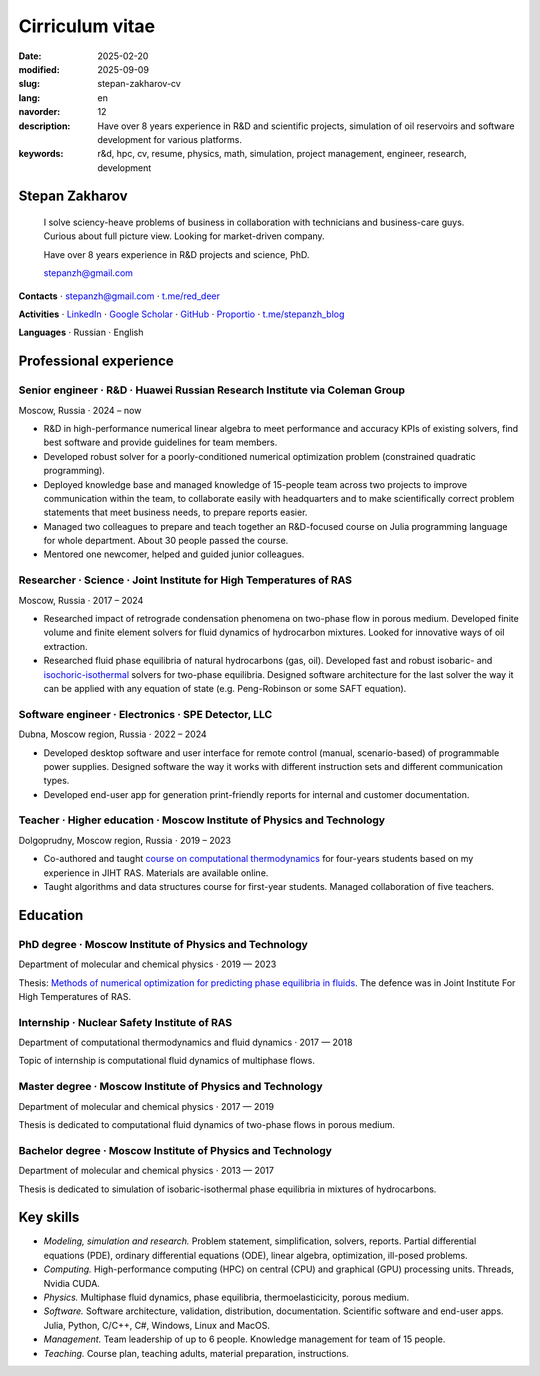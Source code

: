 Cirriculum vitae
################

:date: 2025-02-20
:modified: 2025-09-09
:slug: stepan-zakharov-cv
:lang: en
:navorder: 12
:description: Have over 8 years experience in R&D and scientific projects, simulation of oil reservoirs and software development for various platforms.
:keywords: r&d, hpc, cv, resume, physics, math, simulation, project management, engineer, research, development

Stepan Zakharov
---------------

.. _link_email: mailto:stepanzh@gmail.com

..
   
  I solve sciency-heave problems of business in collaboration with technicians and business-care guys.
  Curious about full picture view.
  Looking for market-driven company.

  Have over 8 years experience in R&D projects and science, PhD.

  `stepanzh@gmail.com <link_email_>`_

**Contacts**
⋅ `stepanzh@gmail.com <link_email_>`_
⋅ `t.me/red_deer <https://t.me/red_deer>`_

**Activities**
⋅ `LinkedIn <https://linkedin.com/in/stepan-zakharov-b44ab4105>`_
⋅ `Google Scholar <https://scholar.google.ru/citations?user=xvp7Z9oAAAAJ>`_
⋅ `GitHub <https://github.com/stepanzh>`_
⋅ `Proportio <https://stepanzh.github.io/Proportio>`_
⋅ `t.me/stepanzh_blog <https://t.me/stepanzh_blog>`_

**Languages**
⋅ Russian
⋅ English

Professional experience
-----------------------

Senior engineer · R&D · Huawei Russian Research Institute via Coleman Group
===========================================================================

Moscow, Russia ⋅ 2024 – now

- R&D in high-performance numerical linear algebra to meet performance and accuracy KPIs of existing solvers, find best software and provide guidelines for team members.
- Developed robust solver for a poorly-conditioned numerical optimization problem (constrained quadratic programming).
- Deployed knowledge base and managed knowledge of 15-people team across two projects to improve communication within the team, to collaborate easily with headquarters and to make scientifically correct problem statements that meet business needs, to prepare reports easier.
- Managed two colleagues to prepare and teach together an R&D-focused course on Julia programming language for whole department.
  About 30 people passed the course.
- Mentored one newcomer, helped and guided junior colleagues.

Researcher · Science · Joint Institute for High Temperatures of RAS
===================================================================

Moscow, Russia ⋅ 2017 – 2024

- Researched impact of retrograde condensation phenomena on two-phase flow in porous medium.
  Developed finite volume and finite element solvers for fluid dynamics of hydrocarbon mixtures.
  Looked for innovative ways of oil extraction.
- Researched fluid phase equilibria of natural hydrocarbons (gas, oil).
  Developed fast and robust isobaric- and `isochoric-isothermal <https://github.com/vvpisarev/CubicEoS.jl>`_ solvers for two-phase equilibria.
  Designed software architecture for the last solver the way it can be applied with any equation of state (e.g. Peng-Robinson or some SAFT equation).

Software engineer · Electronics · SPE Detector, LLC
===================================================

Dubna, Moscow region, Russia ⋅ 2022 – 2024

- Developed desktop software and user interface for remote control (manual, scenario-based) of programmable power supplies.
  Designed software the way it works with different instruction sets and different communication types.
- Developed end-user app for generation print-friendly reports for internal and customer documentation.

Teacher · Higher education · Moscow Institute of Physics and Technology
=======================================================================

Dolgoprudny, Moscow region, Russia ⋅ 2019 – 2023

- Co-authored and taught `course on computational thermodynamics <https://stepanzh.github.io/computational_thermodynamics>`_ for four-years students based on my experience in JIHT RAS.
  Materials are available online.
- Taught algorithms and data structures course for first-year students.
  Managed collaboration of five teachers.

Education
---------

PhD degree · Moscow Institute of Physics and Technology
==========================================================================

Department of molecular and chemical physics ⋅ 2019 — 2023

Thesis: `Methods of numerical optimization for predicting phase equilibria in fluids <https://search.rsl.ru/ru/record/01012215755>`_.
The defence was in Joint Institute For High Temperatures of RAS.

Internship · Nuclear Safety Institute of RAS
=============================================================

Department of computational thermodynamics and fluid dynamics · 2017 — 2018

Topic of internship is computational fluid dynamics of multiphase flows.

Master degree · Moscow Institute of Physics and Technology
=============================================================================

Department of molecular and chemical physics ⋅ 2017 — 2019

Thesis is dedicated to computational fluid dynamics of two-phase flows in porous medium.

Bachelor degree · Moscow Institute of Physics and Technology
===============================================================================

Department of molecular and chemical physics ⋅ 2013 — 2017

Thesis is dedicated to simulation of isobaric-isothermal phase equilibria in mixtures of hydrocarbons.

Key skills
----------

- *Modeling, simulation and research.*
  Problem statement, simplification, solvers, reports.
  Partial differential equations (PDE), ordinary differential equations (ODE), linear algebra, optimization, ill-posed problems.
- *Computing.*
  High-performance computing (HPC) on central (CPU) and graphical (GPU) processing units.
  Threads, Nvidia CUDA.
- *Physics.*
  Multiphase fluid dynamics, phase equilibria, thermoelasticicity, porous medium.
- *Software.*
  Software architecture, validation, distribution, documentation.
  Scientific software and end-user apps.
  Julia, Python, C/C++, C#, Windows, Linux and MacOS.
- *Management.*
  Team leadership of up to 6 people.
  Knowledge management for team of 15 people.
- *Teaching.*
  Course plan, teaching adults, material preparation, instructions.
